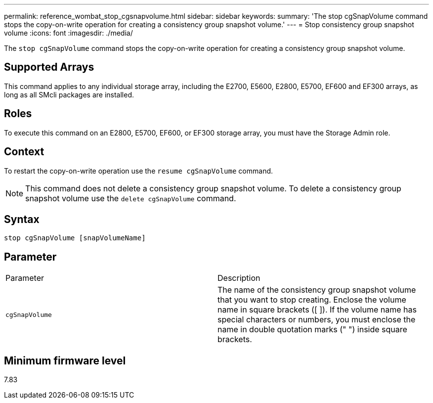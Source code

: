 ---
permalink: reference_wombat_stop_cgsnapvolume.html
sidebar: sidebar
keywords: 
summary: 'The stop cgSnapVolume command stops the copy-on-write operation for creating a consistency group snapshot volume.'
---
= Stop consistency group snapshot volume
:icons: font
:imagesdir: ./media/

[.lead]
The `stop cgSnapVolume` command stops the copy-on-write operation for creating a consistency group snapshot volume.

== Supported Arrays

This command applies to any individual storage array, including the E2700, E5600, E2800, E5700, EF600 and EF300 arrays, as long as all SMcli packages are installed.

== Roles

To execute this command on an E2800, E5700, EF600, or EF300 storage array, you must have the Storage Admin role.

== Context

To restart the copy-on-write operation use the `resume cgSnapVolume` command.

[NOTE]
====
This command does not delete a consistency group snapshot volume. To delete a consistency group snapshot volume use the `delete cgSnapVolume` command.
====

== Syntax

----
stop cgSnapVolume [snapVolumeName]
----

== Parameter

|===
| Parameter| Description
a|
`cgSnapVolume`
a|
The name of the consistency group snapshot volume that you want to stop creating. Enclose the volume name in square brackets ([ ]). If the volume name has special characters or numbers, you must enclose the name in double quotation marks (" ") inside square brackets.

|===

== Minimum firmware level

7.83
